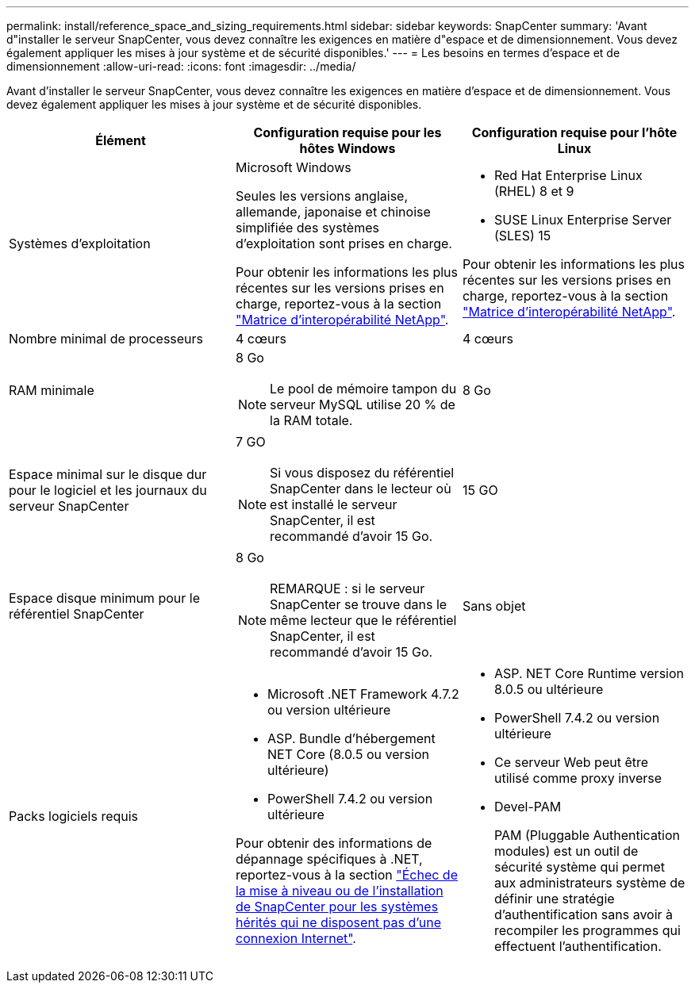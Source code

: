---
permalink: install/reference_space_and_sizing_requirements.html 
sidebar: sidebar 
keywords: SnapCenter 
summary: 'Avant d"installer le serveur SnapCenter, vous devez connaître les exigences en matière d"espace et de dimensionnement. Vous devez également appliquer les mises à jour système et de sécurité disponibles.' 
---
= Les besoins en termes d'espace et de dimensionnement
:allow-uri-read: 
:icons: font
:imagesdir: ../media/


[role="lead"]
Avant d'installer le serveur SnapCenter, vous devez connaître les exigences en matière d'espace et de dimensionnement. Vous devez également appliquer les mises à jour système et de sécurité disponibles.

|===
| Élément | Configuration requise pour les hôtes Windows | Configuration requise pour l'hôte Linux 


 a| 
Systèmes d'exploitation
 a| 
Microsoft Windows

Seules les versions anglaise, allemande, japonaise et chinoise simplifiée des systèmes d'exploitation sont prises en charge.

Pour obtenir les informations les plus récentes sur les versions prises en charge, reportez-vous à la section https://imt.netapp.com/matrix/imt.jsp?components=121033;&solution=1258&isHWU&src=IMT["Matrice d'interopérabilité NetApp"^].
 a| 
* Red Hat Enterprise Linux (RHEL) 8 et 9
* SUSE Linux Enterprise Server (SLES) 15


Pour obtenir les informations les plus récentes sur les versions prises en charge, reportez-vous à la section https://imt.netapp.com/matrix/imt.jsp?components=121032;&solution=1258&isHWU&src=IMT["Matrice d'interopérabilité NetApp"^].



 a| 
Nombre minimal de processeurs
 a| 
4 cœurs
 a| 
4 cœurs



 a| 
RAM minimale
 a| 
8 Go


NOTE: Le pool de mémoire tampon du serveur MySQL utilise 20 % de la RAM totale.
 a| 
8 Go



 a| 
Espace minimal sur le disque dur pour le logiciel et les journaux du serveur SnapCenter
 a| 
7 GO


NOTE: Si vous disposez du référentiel SnapCenter dans le lecteur où est installé le serveur SnapCenter, il est recommandé d'avoir 15 Go.
 a| 
15 GO



 a| 
Espace disque minimum pour le référentiel SnapCenter
 a| 
8 Go


NOTE: REMARQUE : si le serveur SnapCenter se trouve dans le même lecteur que le référentiel SnapCenter, il est recommandé d'avoir 15 Go.
 a| 
Sans objet



 a| 
Packs logiciels requis
 a| 
* Microsoft .NET Framework 4.7.2 ou version ultérieure
* ASP. Bundle d'hébergement NET Core (8.0.5 ou version ultérieure)
* PowerShell 7.4.2 ou version ultérieure


Pour obtenir des informations de dépannage spécifiques à .NET, reportez-vous à la section https://kb.netapp.com/Advice_and_Troubleshooting/Data_Protection_and_Security/SnapCenter/SnapCenter_upgrade_or_install_fails_with_%22This_KB_is_not_related_to_the_OS%22["Échec de la mise à niveau ou de l'installation de SnapCenter pour les systèmes hérités qui ne disposent pas d'une connexion Internet"^].
 a| 
* ASP. NET Core Runtime version 8.0.5 ou ultérieure
* PowerShell 7.4.2 ou version ultérieure
* Ce serveur Web peut être utilisé comme proxy inverse
* Devel-PAM
+
PAM (Pluggable Authentication modules) est un outil de sécurité système qui permet aux administrateurs système de définir une stratégie d'authentification sans avoir à recompiler les programmes qui effectuent l'authentification.



|===